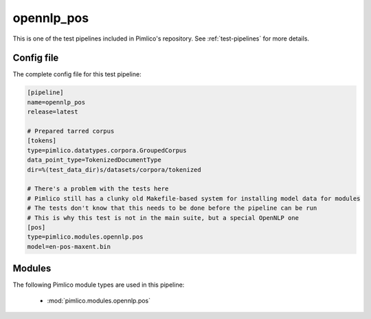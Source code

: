 .. _test-config-opennlp-pos.conf:

opennlp\_pos
~~~~~~~~~~~~



This is one of the test pipelines included in Pimlico's repository.
See :ref:`test-pipelines` for more details.

Config file
===========

The complete config file for this test pipeline:


.. code-block:: ini
   
   [pipeline]
   name=opennlp_pos
   release=latest
   
   # Prepared tarred corpus
   [tokens]
   type=pimlico.datatypes.corpora.GroupedCorpus
   data_point_type=TokenizedDocumentType
   dir=%(test_data_dir)s/datasets/corpora/tokenized
   
   # There's a problem with the tests here
   # Pimlico still has a clunky old Makefile-based system for installing model data for modules
   # The tests don't know that this needs to be done before the pipeline can be run
   # This is why this test is not in the main suite, but a special OpenNLP one
   [pos]
   type=pimlico.modules.opennlp.pos
   model=en-pos-maxent.bin


Modules
=======


The following Pimlico module types are used in this pipeline:

 * :mod:`pimlico.modules.opennlp.pos`
    

